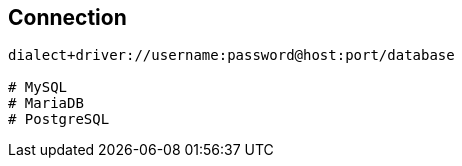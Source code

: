 

== Connection
```
dialect+driver://username:password@host:port/database

# MySQL
# MariaDB
# PostgreSQL

```